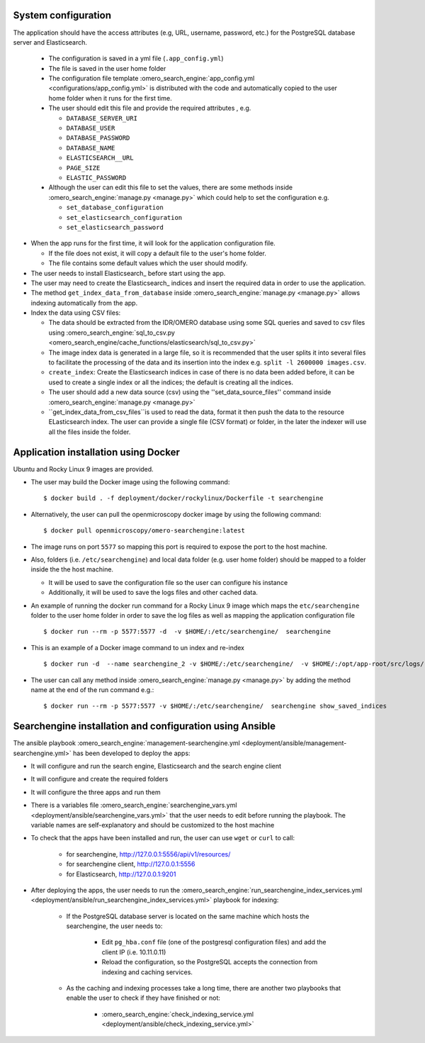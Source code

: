 System configuration
====================

The application should have the access attributes (e.g, URL, username, password, etc.) for the PostgreSQL database server and Elasticsearch.

    * The configuration is saved in a yml file (``.app_config.yml``)
    * The file is saved in the user home folder
    * The configuration file template :omero_search_engine:`app_config.yml <configurations/app_config.yml>` is distributed with the code and automatically copied to the user home folder when it runs for the first time.
    * The user should edit this file and provide the required attributes , e.g.

      * ``DATABASE_SERVER_URI``
      * ``DATABASE_USER``
      * ``DATABASE_PASSWORD``
      * ``DATABASE_NAME``
      * ``ELASTICSEARCH__URL``
      * ``PAGE_SIZE``
      * ``ELASTIC_PASSWORD``
    * Although the user can edit this file to set the values, there are some methods inside :omero_search_engine:`manage.py <manage.py>` which could help to set the configuration e.g.

      * ``set_database_configuration``
      * ``set_elasticsearch_configuration``
      * ``set_elasticsearch_password``

* When the app runs for the first time, it will look for the application configuration file.

  * If the file does not exist, it will copy a default file to the user's home folder.
  * The file contains some default values which the user should modify.

* The user needs to install Elasticsearch_ before start using the app.

* The user may need to create the Elasticsearch_ indices and insert the required data in order to use the application.

* The method ``get_index_data_from_database`` inside :omero_search_engine:`manage.py <manage.py>` allows indexing automatically from the app.

* Index the data using CSV files:

  * The data should be extracted from the IDR/OMERO database using some SQL queries and saved to csv files using :omero_search_engine:`sql_to_csv.py <omero_search_engine/cache_functions/elasticsearch/sql_to_csv.py>`
  * The image index data is generated in a large file, so it is recommended that the user splits it into several files to facilitate the processing of the data and its insertion into the index e.g. ``split -l 2600000 images.csv``.
  * ``create_index``: Create the Elasticsearch indices in case of there is no data been added before, it can be used to create a single index or all the indices; the default is creating all the indices.
  * The user should add a new data source (csv) using the ''set_data_source_files'' command inside :omero_search_engine:`manage.py <manage.py>`
  * ``get_index_data_from_csv_files``is used to read the data, format it then push the data to the resource ELasticsearch index. The user can provide a single file (CSV format) or folder, in the later the indexer will use all the files inside the folder.

Application installation using Docker
=====================================

Ubuntu and Rocky Linux 9 images are provided.

* The user may build the Docker image using the following command::

    $ docker build . -f deployment/docker/rockylinux/Dockerfile -t searchengine

* Alternatively, the user can pull the openmicroscopy docker image by using the following command::
    
    $ docker pull openmicroscopy/omero-searchengine:latest

* The image runs on port ``5577`` so mapping this port is required to expose the port to the host machine.

* Also, folders (i.e. ``/etc/searchengine``) and local data folder (e.g. user home folder) should be mapped to a folder inside the the host machine.

  * It will be used to save the configuration file so the user can configure his instance
  * Additionally, it will be used to save the logs files and other cached data.

* An example of running the docker run command for a Rocky Linux 9 image which maps the ``etc/searchengine`` folder to the user home folder in order to save the log files as well as mapping the application configuration file ::

    $ docker run --rm -p 5577:5577 -d  -v $HOME/:/etc/searchengine/  searchengine

* This is an example of a Docker image command to un index and re-index ::

    $ docker run -d  --name searchengine_2 -v $HOME/:/etc/searchengine/  -v $HOME/:/opt/app-root/src/logs/  --network=searchengine-net searchengine get_index_data_from_database

* The user can call any method inside :omero_search_engine:`manage.py <manage.py>` by adding the method name at the end of the run command e.g.::

    $ docker run --rm -p 5577:5577 -v $HOME/:/etc/searchengine/  searchengine show_saved_indices

Searchengine installation and configuration using Ansible
=========================================================

The ansible playbook :omero_search_engine:`management-searchengine.yml <deployment/ansible/management-searchengine.yml>` has been developed to deploy the apps:

* It will configure and run the search engine, Elasticsearch and the search engine client
* It will configure and create the required folders
* It will configure the three apps and run them
* There is a variables file :omero_search_engine:`searchengine_vars.yml <deployment/ansible/searchengine_vars.yml>` that the user needs to edit before running the playbook.
  The variable names are self-explanatory and should be customized to the host machine
* To check that the apps have been installed and run, the user can use ``wget`` or ``curl`` to call:

    * for searchengine, http://127.0.0.1:5556/api/v1/resources/
    * for searchengine client, http://127.0.0.1:5556
    * for Elasticsearch, http://127.0.0.1:9201
* After deploying the apps, the user needs to run the :omero_search_engine:`run_searchengine_index_services.yml <deployment/ansible/run_searchengine_index_services.yml>` playbook for indexing:

    * If the PostgreSQL database server is located on the same machine which hosts the searchengine, the user needs to:

        * Edit ``pg_hba.conf`` file (one of the postgresql configuration files) and add the client IP (i.e. 10.11.0.11)
        * Reload the configuration, so the PostgreSQL accepts the connection from indexing and caching services.
    * As the caching and indexing processes take a long time, there are another two playbooks that enable the user to check if they have finished or not:

        * :omero_search_engine:`check_indexing_service.yml <deployment/ansible/check_indexing_service.yml>`
